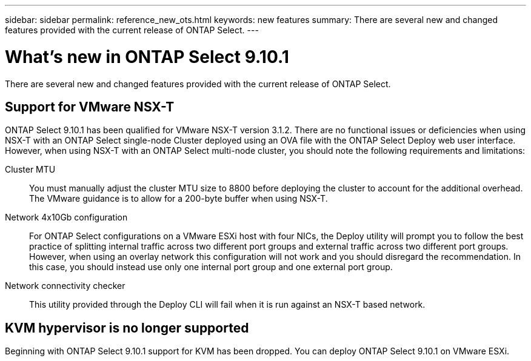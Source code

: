 ---
sidebar: sidebar
permalink: reference_new_ots.html
keywords: new features
summary: There are several new and changed features provided with the current release of ONTAP Select.
---

= What's new in ONTAP Select 9.10.1
:hardbreaks:
:nofooter:
:icons: font
:linkattrs:
:imagesdir: ./media/

[.lead]
There are several new and changed features provided with the current release of ONTAP Select.

== Support for VMware NSX-T

ONTAP Select 9.10.1 has been qualified for VMware NSX-T version 3.1.2. There are no functional issues or deficiencies when using NSX-T with an ONTAP Select single-node Cluster deployed using an OVA file with the ONTAP Select Deploy web user interface. However, when using NSX-T with an ONTAP Select multi-node cluster, you should note the following requirements and limitations:

Cluster MTU::
You must manually adjust the cluster MTU size to 8800 before deploying the cluster to account for the additional overhead. The VMware guidance is to allow for a 200-byte buffer when using NSX-T.

Network 4x10Gb configuration::
For ONTAP Select configurations on a VMware ESXi host with four NICs, the Deploy utility will prompt you to follow the best practice of splitting internal traffic across two different port groups and external traffic across two different port groups. However, when using an overlay network this configuration will not work and you should disregard the recommendation. In this case, you should instead use only one internal port group and one external port group.

Network connectivity checker::
This utility provided through the Deploy CLI will fail when it is run against an NSX-T based network.

== KVM hypervisor is no longer supported

Beginning with ONTAP Select 9.10.1 support for KVM has been dropped. You can deploy ONTAP Select 9.10.1 on VMware ESXi.
